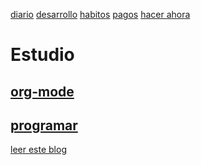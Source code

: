  [[file:dia-general.org][diario]]
[[file:doc-fichaje.org][desarrollo]]   [[file:habitos.org][habitos]]  [[file:age-pagos.org][pagos]]     [[file:rapido.org][hacer ahora]]

* Estudio
** [[file:edu-orgmode.org][org-mode]]
** [[file:edu-programar.org][programar]]

[[http://technical-dresese.blogspot.com.ar/2012/12/an-emacs-configuration-smell.html][leer este blog]]
